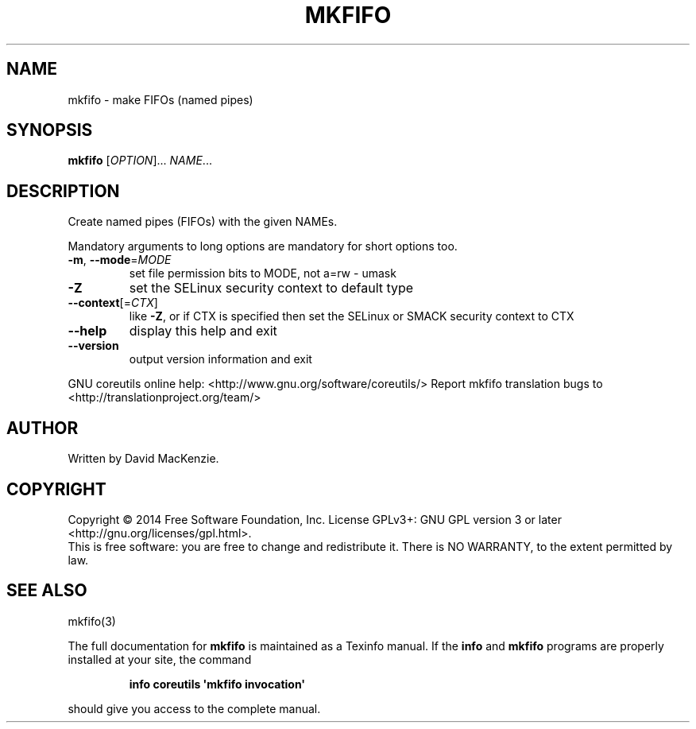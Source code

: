 .\" DO NOT MODIFY THIS FILE!  It was generated by help2man 1.43.3.
.TH MKFIFO "1" "April 2015" "GNU coreutils 8.23" "User Commands"
.SH NAME
mkfifo \- make FIFOs (named pipes)
.SH SYNOPSIS
.B mkfifo
[\fIOPTION\fR]... \fINAME\fR...
.SH DESCRIPTION
.\" Add any additional description here
.PP
Create named pipes (FIFOs) with the given NAMEs.
.PP
Mandatory arguments to long options are mandatory for short options too.
.TP
\fB\-m\fR, \fB\-\-mode\fR=\fIMODE\fR
set file permission bits to MODE, not a=rw \- umask
.TP
\fB\-Z\fR
set the SELinux security context to default type
.TP
\fB\-\-context\fR[=\fICTX\fR]
like \fB\-Z\fR, or if CTX is specified then set the SELinux
or SMACK security context to CTX
.TP
\fB\-\-help\fR
display this help and exit
.TP
\fB\-\-version\fR
output version information and exit
.PP
GNU coreutils online help: <http://www.gnu.org/software/coreutils/>
Report mkfifo translation bugs to <http://translationproject.org/team/>
.SH AUTHOR
Written by David MacKenzie.
.SH COPYRIGHT
Copyright \(co 2014 Free Software Foundation, Inc.
License GPLv3+: GNU GPL version 3 or later <http://gnu.org/licenses/gpl.html>.
.br
This is free software: you are free to change and redistribute it.
There is NO WARRANTY, to the extent permitted by law.
.SH "SEE ALSO"
mkfifo(3)
.PP
The full documentation for
.B mkfifo
is maintained as a Texinfo manual.  If the
.B info
and
.B mkfifo
programs are properly installed at your site, the command
.IP
.B info coreutils \(aqmkfifo invocation\(aq
.PP
should give you access to the complete manual.
